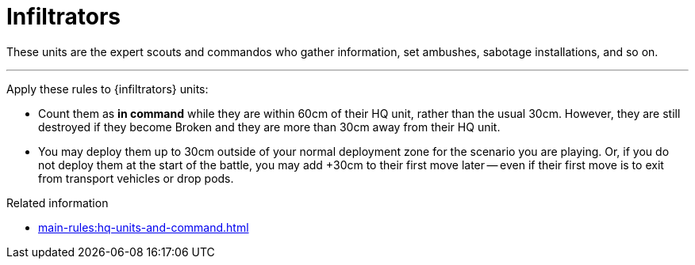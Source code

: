= Infiltrators

These units are the expert scouts and commandos who gather information, set ambushes, sabotage installations, and so on.

---

Apply these rules to {infiltrators} units:

* Count them as *in command* while they are within 60cm of their HQ unit, rather than the usual 30cm.
However, they are still destroyed if they become Broken and they are more than 30cm away from their HQ unit.
* You may deploy them up to 30cm outside of your normal deployment zone for the scenario you are playing.
Or, if you do not deploy them at the start of the battle, you may add +30cm to their first move later -- even if their first move is to exit from transport vehicles or drop pods.

.Related information
* xref:main-rules:hq-units-and-command.adoc[]
